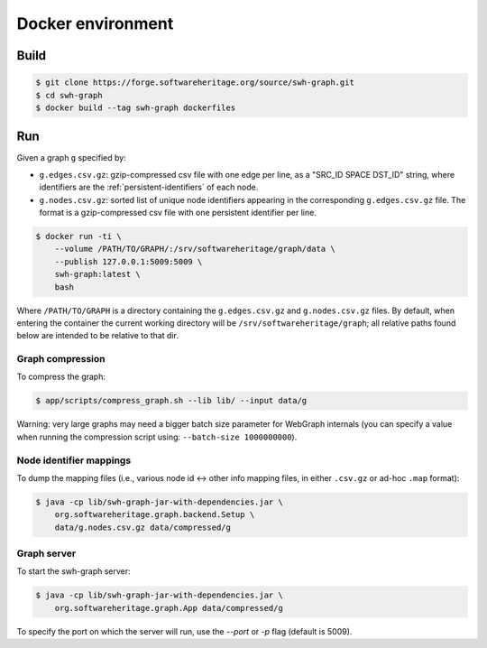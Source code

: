 Docker environment
==================


Build
-----

.. code:: bash

    $ git clone https://forge.softwareheritage.org/source/swh-graph.git
    $ cd swh-graph
    $ docker build --tag swh-graph dockerfiles


Run
---

Given a graph ``g`` specified by:

- ``g.edges.csv.gz``: gzip-compressed csv file with one edge per line, as a
  "SRC_ID SPACE DST_ID" string, where identifiers are the
  :ref:`persistent-identifiers` of each node.
- ``g.nodes.csv.gz``: sorted list of unique node identifiers appearing in the
  corresponding ``g.edges.csv.gz`` file. The format is a gzip-compressed csv
  file with one persistent identifier per line.

.. code:: bash

    $ docker run -ti \
        --volume /PATH/TO/GRAPH/:/srv/softwareheritage/graph/data \
        --publish 127.0.0.1:5009:5009 \
        swh-graph:latest \
        bash

Where ``/PATH/TO/GRAPH`` is a directory containing the ``g.edges.csv.gz`` and
``g.nodes.csv.gz`` files.  By default, when entering the container the current
working directory will be ``/srv/softwareheritage/graph``; all relative paths
found below are intended to be relative to that dir.


Graph compression
~~~~~~~~~~~~~~~~~

To compress the graph:

.. code:: bash

    $ app/scripts/compress_graph.sh --lib lib/ --input data/g

Warning: very large graphs may need a bigger batch size parameter for WebGraph
internals (you can specify a value when running the compression script using:
``--batch-size 1000000000``).


Node identifier mappings
~~~~~~~~~~~~~~~~~~~~~~~~

To dump the mapping files (i.e., various node id <-> other info mapping files,
in either ``.csv.gz`` or ad-hoc ``.map`` format):

.. code:: bash

    $ java -cp lib/swh-graph-jar-with-dependencies.jar \
        org.softwareheritage.graph.backend.Setup \
        data/g.nodes.csv.gz data/compressed/g


Graph server
~~~~~~~~~~~~

To start the swh-graph server:

.. code:: bash

    $ java -cp lib/swh-graph-jar-with-dependencies.jar \
        org.softwareheritage.graph.App data/compressed/g

To specify the port on which the server will run, use the `--port` or `-p` flag
(default is 5009).
